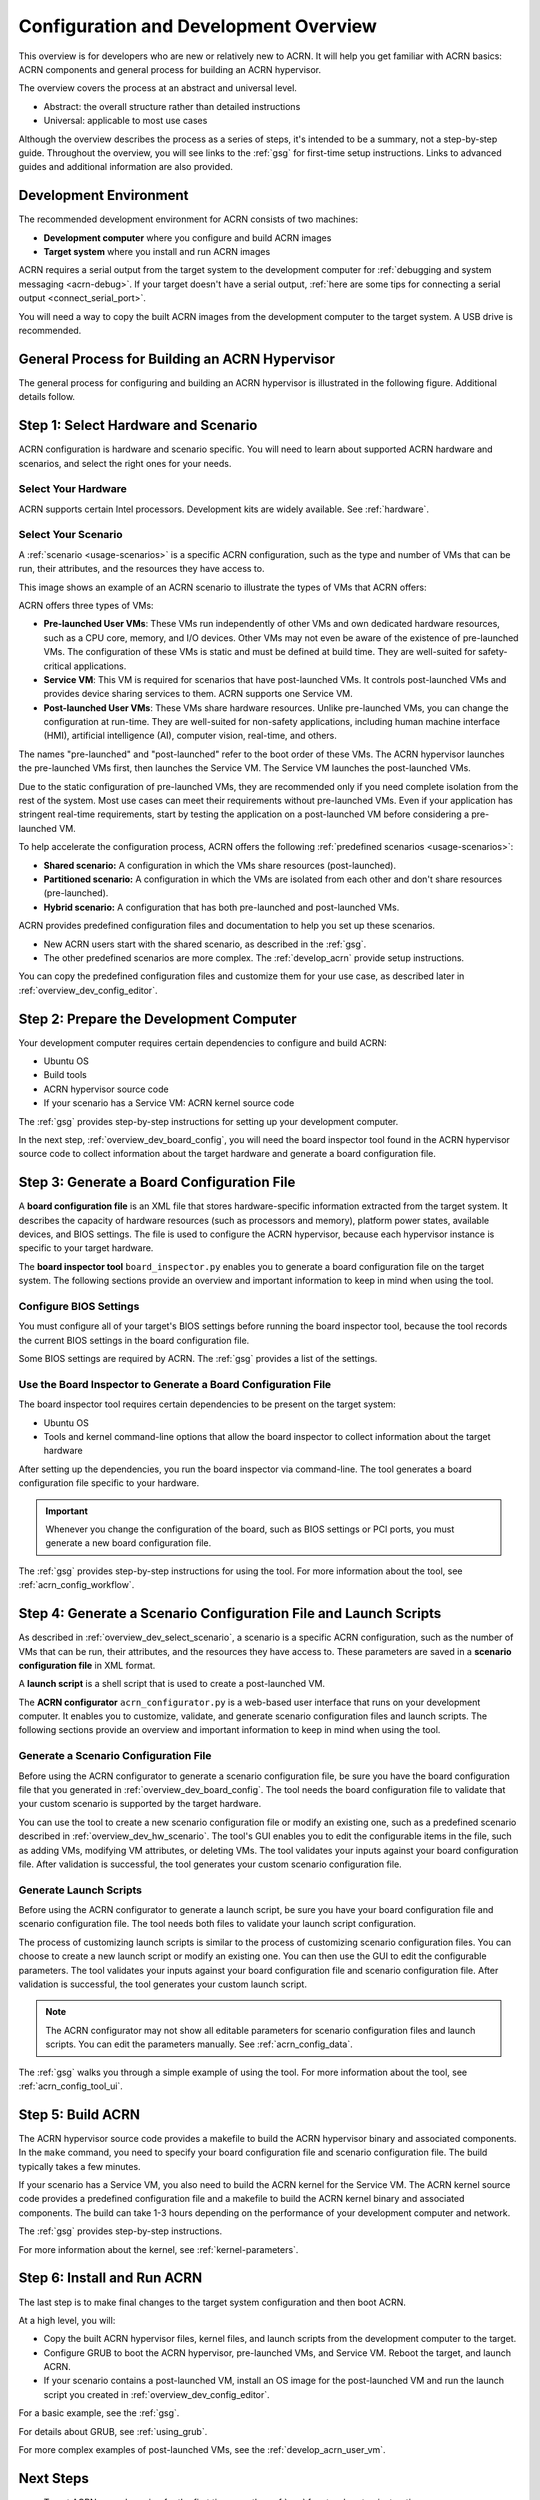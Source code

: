 .. _overview_dev:

Configuration and Development Overview
######################################

This overview is for developers who are new or relatively new to ACRN. It will
help you get familiar with ACRN basics: ACRN components and general process for
building an ACRN hypervisor.

The overview covers the process at an abstract and universal level.

* Abstract: the overall structure rather than detailed instructions
* Universal: applicable to most use cases

Although the overview describes the process as a series of steps, it's intended
to be a summary, not a step-by-step guide. Throughout the overview, you will see
links to the :ref:`gsg` for first-time setup instructions. Links to advanced
guides and additional information are also provided.

.. _overview_dev_dev_env:

Development Environment
***********************

The recommended development environment for ACRN consists of two machines:

* **Development computer** where you configure and build ACRN images
* **Target system** where you install and run ACRN images

.. image:: ./images/overview_host_target.png
   :scale: 60%

ACRN requires a serial output from the target system to the development computer
for :ref:`debugging and system messaging <acrn-debug>`. If your target doesn't
have a serial output, :ref:`here are some tips for connecting a serial output
<connect_serial_port>`.

You will need a way to copy the built ACRN images from the development computer
to the target system. A USB drive is recommended.

General Process for Building an ACRN Hypervisor
***********************************************

The general process for configuring and building an ACRN hypervisor is
illustrated in the following figure. Additional details follow.

.. image:: ./images/overview_flow.png

.. _overview_dev_hw_scenario:

|icon_light| Step 1: Select Hardware and Scenario
*************************************************

.. |icon_light| image:: ./images/icon_light.png
   :scale: 75%

ACRN configuration is hardware and scenario specific. You will need to learn
about supported ACRN hardware and scenarios, and select the right ones for your
needs.

Select Your Hardware
====================

ACRN supports certain Intel processors. Development kits are widely available.
See :ref:`hardware`.

.. _overview_dev_select_scenario:

Select Your Scenario
====================

A :ref:`scenario <usage-scenarios>` is a specific ACRN configuration, such as
the type and number of VMs that can be run, their attributes, and the resources
they have access to.

This image shows an example of an ACRN scenario to illustrate the types of VMs
that ACRN offers:

.. image:: ./images/acrn_terms.png
   :scale: 75%

ACRN offers three types of VMs:

* **Pre-launched User VMs**: These VMs run independently of other VMs and own
  dedicated hardware resources, such as a CPU core, memory, and I/O devices.
  Other VMs may not even be aware of the existence of pre-launched VMs. The
  configuration of these VMs is static and must be defined at build time. They
  are well-suited for safety-critical applications.

* **Service VM**: This VM is required for scenarios that have post-launched VMs.
  It controls post-launched VMs and provides device sharing services to them.
  ACRN supports one Service VM.

* **Post-launched User VMs**: These VMs share hardware resources. Unlike
  pre-launched VMs, you can change the configuration at run-time. They are
  well-suited for non-safety applications, including human machine interface
  (HMI), artificial intelligence (AI), computer vision, real-time, and others.

The names "pre-launched" and "post-launched" refer to the boot order of these
VMs. The ACRN hypervisor launches the pre-launched VMs first, then launches the
Service VM. The Service VM launches the post-launched VMs.

Due to the static configuration of pre-launched VMs, they are recommended only
if you need complete isolation from the rest of the system. Most use cases can
meet their requirements without pre-launched VMs. Even if your application has
stringent real-time requirements, start by testing the application on a
post-launched VM before considering a pre-launched VM.

To help accelerate the configuration process, ACRN offers the following
:ref:`predefined scenarios <usage-scenarios>`:

* **Shared scenario:** A configuration in which the VMs share resources
  (post-launched).

* **Partitioned scenario:** A configuration in which the VMs are isolated from
  each other and don't share resources (pre-launched).

* **Hybrid scenario:** A configuration that has both pre-launched and
  post-launched VMs.

ACRN provides predefined configuration files and documentation to help you set
up these scenarios.

* New ACRN users start with the shared scenario, as described in the :ref:`gsg`.

* The other predefined scenarios are more complex. The :ref:`develop_acrn`
  provide setup instructions.

You can copy the predefined configuration files and customize them for your use
case, as described later in :ref:`overview_dev_config_editor`.

|icon_host| Step 2: Prepare the Development Computer
****************************************************

.. |icon_host| image:: ./images/icon_host.png
   :scale: 75%

Your development computer requires certain dependencies to configure and build
ACRN:

* Ubuntu OS
* Build tools
* ACRN hypervisor source code
* If your scenario has a Service VM: ACRN kernel source code

The :ref:`gsg` provides step-by-step instructions for setting up your
development computer.

In the next step, :ref:`overview_dev_board_config`, you will need the board
inspector tool found in the ACRN hypervisor source code to collect information
about the target hardware and generate a board configuration file.

.. _overview_dev_board_config:

|icon_target| Step 3: Generate a Board Configuration File
*********************************************************

.. |icon_target| image:: ./images/icon_target.png
   :scale: 75%

A **board configuration file** is an XML file that stores hardware-specific
information extracted from the target system. It describes the capacity of
hardware resources (such as processors and memory), platform power states,
available devices, and BIOS settings. The file is used to configure the ACRN
hypervisor, because each hypervisor instance is specific to your target
hardware.

The **board inspector tool** ``board_inspector.py`` enables you to generate a board
configuration file on the target system. The following sections provide an
overview and important information to keep in mind when using the tool.

Configure BIOS Settings
=======================

You must configure all of your target's BIOS settings before running the board
inspector tool, because the tool records the current BIOS settings in the board
configuration file.

Some BIOS settings are required by ACRN. The :ref:`gsg` provides a list of the
settings.

Use the Board Inspector to Generate a Board Configuration File
==============================================================

The board inspector tool requires certain dependencies to be present on the
target system:

* Ubuntu OS
* Tools and kernel command-line options that allow the board inspector to
  collect information about the target hardware

After setting up the dependencies, you run the board inspector via command-line.
The tool generates a board configuration file specific to your hardware.

.. important:: Whenever you change the configuration of the board, such as BIOS
   settings or PCI ports, you must generate a new board configuration file.

The :ref:`gsg` provides step-by-step instructions for using the tool. For more
information about the tool, see :ref:`acrn_config_workflow`.

.. _overview_dev_config_editor:

|icon_host| Step 4: Generate a Scenario Configuration File and Launch Scripts
*****************************************************************************

As described in :ref:`overview_dev_select_scenario`, a scenario is a specific
ACRN configuration, such as the number of VMs that can be run, their attributes,
and the resources they have access to. These parameters are saved in a
**scenario configuration file** in XML format.

A **launch script** is a shell script that is used to create a post-launched VM.

The **ACRN configurator** ``acrn_configurator.py`` is a web-based user interface that
runs on your development computer. It enables you to customize, validate, and
generate scenario configuration files and launch scripts. The following sections
provide an overview and important information to keep in mind when using the
tool.

Generate a Scenario Configuration File
======================================

Before using the ACRN configurator to generate a scenario configuration
file, be sure you have the board configuration file that you generated in
:ref:`overview_dev_board_config`. The tool needs the board configuration file to
validate that your custom scenario is supported by the target hardware.

You can use the tool to create a new scenario configuration file or modify an
existing one, such as a predefined scenario described in
:ref:`overview_dev_hw_scenario`. The tool's GUI enables you to edit the
configurable items in the file, such as adding VMs, modifying VM attributes, or
deleting VMs. The tool validates your inputs against your board configuration
file. After validation is successful, the tool generates your custom scenario
configuration file.

Generate Launch Scripts
=======================

Before using the ACRN configurator to generate a launch script, be sure
you have your board configuration file and scenario configuration file. The tool
needs both files to validate your launch script configuration.

The process of customizing launch scripts is similar to the process of
customizing scenario configuration files. You can choose to create a new launch
script or modify an existing one. You can then use the GUI to edit the
configurable parameters. The tool validates your inputs against your board
configuration file and scenario configuration file. After validation is
successful, the tool generates your custom launch script.

.. note::
   The ACRN configurator may not show all editable
   parameters for scenario configuration files and launch scripts. You can edit
   the parameters manually. See :ref:`acrn_config_data`.

The :ref:`gsg` walks you through a simple example of using the tool. For more
information about the tool, see :ref:`acrn_config_tool_ui`.

|icon_host| Step 5: Build ACRN
******************************

The ACRN hypervisor source code provides a makefile to build the ACRN hypervisor
binary and associated components. In the ``make`` command, you need to specify
your board configuration file and scenario configuration file. The build
typically takes a few minutes.

If your scenario has a Service VM, you also need to build the ACRN kernel for
the Service VM. The ACRN kernel source code provides a predefined configuration
file and a makefile to build the ACRN kernel binary and associated components.
The build can take 1-3 hours depending on the performance of your development
computer and network.

The :ref:`gsg` provides step-by-step instructions.

For more information about the kernel, see :ref:`kernel-parameters`.

.. _overview_dev_install:

|icon_target| Step 6: Install and Run ACRN
******************************************

The last step is to make final changes to the target system configuration and
then boot ACRN.

At a high level, you will:

* Copy the built ACRN hypervisor files, kernel files, and launch scripts from
  the development computer to the target.

* Configure GRUB to boot the ACRN hypervisor, pre-launched VMs, and Service VM.
  Reboot the target, and launch ACRN.

* If your scenario contains a post-launched VM, install an OS image for the
  post-launched VM and run the launch script you created in
  :ref:`overview_dev_config_editor`.

For a basic example, see the :ref:`gsg`.

For details about GRUB, see :ref:`using_grub`.

For more complex examples of post-launched VMs, see the
:ref:`develop_acrn_user_vm`.

Next Steps
**********

* To get ACRN up and running for the first time, see the :ref:`gsg` for
  step-by-step instructions.

* If you have already completed the :ref:`gsg`, see the :ref:`develop_acrn` for
  more information about complex scenarios, advanced features, and debugging.
